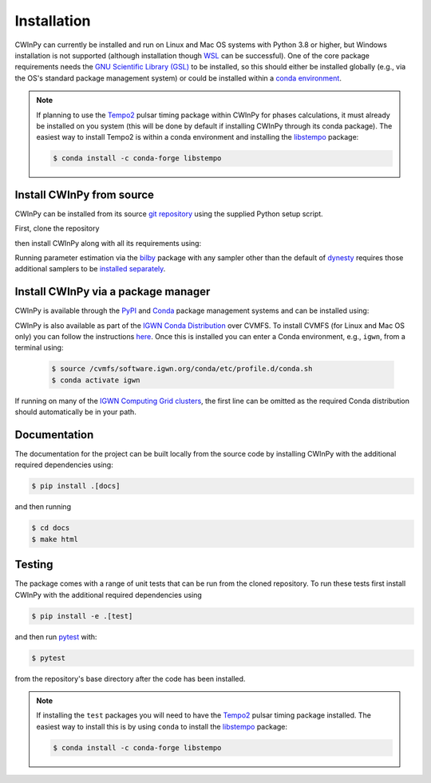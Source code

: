 ############
Installation
############

CWInPy can currently be installed and run on Linux and Mac OS systems with Python 3.8 or higher,
but Windows installation is not supported (although installation though `WSL
<https://docs.microsoft.com/en-us/windows/wsl/install>`__ can be successful). One of the core
package requirements needs the `GNU Scientific Library (GSL) <https://www.gnu.org/software/gsl/>`_
to be installed, so this should either be installed globally (e.g., via the OS's standard package
management system) or could be installed within a `conda environment
<https://anaconda.org/conda-forge/gsl>`_.

.. note::

   If planning to use the `Tempo2 <https://bitbucket.org/psrsoft/tempo2/src/master/>`__ pulsar
   timing package within CWInPy for phases calculations, it must already be installed on you system
   (this will be done by default if installing CWInPy through its conda package). The easiest way to
   install Tempo2 is within a conda environment and installing the `libstempo
   <https://vallis.github.io/libstempo/>`_ package:

   .. code-block:: console

      $ conda install -c conda-forge libstempo

Install CWInPy from source
==========================

CWInPy can be installed from its source `git <https://git-scm.com/>`_ `repository
<https://github.com/cwinpy/cwinpy>`_ using the supplied Python setup script.

First, clone the repository

.. tab-set::

   .. tab-item:: HTTPS

      .. code-block:: console

         $ git clone https://github.com/cwinpy/cwinpy.git

   .. tab-item:: ssh

      .. code-block:: console

         $ git clone git@github.com:cwinpy/cwinpy.git

   .. tab-item:: GitHub CLI

      Using the GitHub `CLI <https://cli.github.com/>`_

      .. code-block:: console

         $ gh repo clone cwinpy/cwinpy

then install CWInPy along with all its requirements using:

.. tab-set::

   .. tab-item:: Standard

      .. code-block:: console

         $ cd cwinpy/
         $ pip install .

      .. note::

         If installing on Mac OS, the required htcondor package is not installable via pip. Either
         install htcondor as described `here
         <https://htcondor.readthedocs.io/en/v9_0/getting-htcondor/install-macos-as-root.html>`__,
         or install it in a conda environment with:

         .. code-block:: console

            $ conda install -c conda-forge htcondor

         before attempting to install CWInPy.

      If wanting to be able to run the CWInPy test suite see the installation instructions in the
      "Developer" tab.

   .. tab-item:: Developer

      For developers, you can either install with the requirements using

      .. code-block:: console

         $ cd cwinpy/
         $ pip install -e .[test,dev,docs]

      or install using your own versions of the required files using

      .. code-block:: console

         $ cd cwinpy/
         $ pip install --no-deps -e .[dev]

      The development installation includes the `pre-commit
      <https://github.com/pre-commit/pre-commit>`_ package. This is used to set up git pre-commit
      hooks that automatically run scripts such as `flake8 <https://pypi.org/project/flake8/>`_,
      `black <https://pypi.org/project/black/>`_, `isort <https://isort.readthedocs.io/>`_ and a
      `spell check <https://github.com/codespell-project/codespell>`_ to ensure that any commits you
      make have a consistent style. Before starting as a developer you must run

      .. code-block:: console

         $ pre-commit install

      within the ``cwinpy`` repository directory, which will add the ``pre-commit`` hook file to
      your ``.git/hooks`` directory. After this, when running ``git commit`` the checks will
      automatically be run and results will be presented to you. In some cases the required fixes
      will be automatically applied, but in cases where there was some failure it will print a
      message about why it failed. In these cases you will have to manually correct the offending
      files before running ``git commit`` again.

      .. note::

         If installing the ``test`` packages you will need to have the
         `Tempo2 <https://bitbucket.org/psrsoft/tempo2/src/master/>`_ pulsar timing package
         installed. The easiest way to install this is by using ``conda`` to install the
         `libstempo <https://vallis.github.io/libstempo/>`_ package:

         .. code-block:: console

            $ conda install -c conda-forge libstempo 

Running parameter estimation via the `bilby <https://lscsoft.docs.ligo.org/bilby/index.html>`_
package with any sampler other than the default of `dynesty
<https://dynesty.readthedocs.io/en/latest/>`_ requires those additional samplers to be `installed
separately <https://lscsoft.docs.ligo.org/bilby/samplers.html#installing-samplers>`_.

Install CWInPy via a package manager
====================================

CWInPy is available through the `PyPI <https://pypi.org/project/cwinpy/>`_ and `Conda
<https://anaconda.org/conda-forge/cwinpy>`_ package management systems and can be installed using:

.. tab-set::

   .. tab-item:: PyPI

      .. code-block:: console

         $ pip install cwinpy

   .. tab-item:: Conda

      Within a conda environment use

      .. code-block:: console

         $ conda install -c conda-forge cwinpy

CWInPy is also available as part of the
`IGWN Conda Distribution <https://computing.docs.ligo.org/conda/>`_ over CVMFS.
To install CVMFS (for Linux and Mac OS only) you can follow the instructions `here
<https://computing.docs.ligo.org/guide/cvmfs/>`__. Once this is installed you can enter a Conda
environment, e.g., ``igwn``, from a terminal using:

   .. code-block:: console

      $ source /cvmfs/software.igwn.org/conda/etc/profile.d/conda.sh
      $ conda activate igwn

If running on many of the `IGWN Computing Grid clusters
<https://computing.docs.ligo.org/guide/dhtc/>`__, the first line can be omitted as the required
Conda distribution should automatically be in your path.

Documentation
=============

The documentation for the project can be built locally from the source code by installing CWInPy
with the additional required dependencies using:

.. code-block:: console

   $ pip install .[docs]

and then running

.. code-block:: console

   $ cd docs
   $ make html

Testing
=======

The package comes with a range of unit tests that can be run from the cloned repository.
To run these tests first install CWInPy with the additional required dependencies using

.. code-block:: bash

   $ pip install -e .[test]

and then run `pytest <https://docs.pytest.org/en/latest/>`_ with:

.. code-block:: console

   $ pytest

from the repository's base directory after the code has been installed.

.. note::

   If installing the ``test`` packages you will need to have the
   `Tempo2 <https://bitbucket.org/psrsoft/tempo2/src/master/>`_ pulsar timing package
   installed. The easiest way to install this is by using ``conda`` to install the
   `libstempo <https://vallis.github.io/libstempo/>`_ package:

   .. code-block:: console

      $ conda install -c conda-forge libstempo